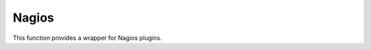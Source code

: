 Nagios
------

This function provides a wrapper for Nagios plugins.

.. py:method:: check_load()

    ::

        nagios().nrpe('check_load')

    Example check result as JSON:

    .. code-block:: json

        {
            "load1": 2.86,
            "load15": 3.13,
            "load5": 3.23
        }

        .. py:method:: check_list_timeout()

            ::

                nagios().nrpe('check_list_timeout',  path="/data/production/", timeout=10)

            This command will run "timeout 10 ls /data/production/" on the
            target host via nrpe.

            Example check result as JSON:

            .. code-block:: json

                {

                    "exit":0,
                    "timeout":0
                }

            Exit is the exitcode from nrpe 0 for OK, 2 for ERROR.
            Timeout should not be used, yet.

        .. py:method:: check_diff_reverse()

            ::

                nagios().nrpe('check_diff_reverse')

            Example check result as JSON:

            .. code-block:: json

                {
                    "CommitLimit-Committed_AS": 16022524
                }

        .. py:method:: check_mailq_postfix()

            ::

                nagios().nrpe('check_mailq_postfix')

            Example check result as JSON:

            .. code-block:: json

                {
                    "unsent": 0
                }

        .. py:method:: check_memcachestatus()

            ::

                nagios().nrpe('check_memcachestatus', port=11211)

            Example check result as JSON:

            .. code-block:: json

                {
                    "curr_connections": 0.0,
                    "cmd_get": 3569.09,
                    "bytes_written": 66552.9,
                    "get_hits": 1593.9,
                    "cmd_set": 0.04,
                    "curr_items": 0.0,
                    "get_misses": 1975.19,
                    "bytes_read": 83077.28
                }

        .. py:method:: check_findfiles()

            Find-file analyzer plugin for Nagios. This plugin checks for newer files within a directory and checks their access time, modification time and count.

            ::

                nagios().nrpe('check_findfiles', directory='/data/example/error/', epoch=1)

            Example check result as JSON:

            .. code-block:: json

                {
                    "ftotal": 0,
                    "faccess": 0,
                    "fmodify": 0
                }

        .. py:method:: check_findolderfiles()

            Find-file analyzer plugin for Nagios. This plugin checks for files within a directory older than 2 given times in minutes.

            ::

                nagios().nrpe('check_findolderfiles', directory='/data/stuff,/mnt/other', time01=480, time02=600)

            Example check result as JSON:

            .. code-block:: json

                {
                    "total files": 831,
                    "files older than time01": 112,
                    "files older than time02": 0
                }

        .. py:method:: check_findfiles_names()

            Find-file analyzer plugin for Nagios. This plugin checks for newer files within a directory, optionally matching a filename pattern, and checks their access time, modification time and count.

            ::

                nagios().nrpe('check_findfiles_names', directory='/mnt/storage/error/', epoch=1, name='app*')

            Example check result as JSON:

            .. code-block:: json

                {
                    "ftotal": 0,
                    "faccess": 0,
                    "fmodify": 0
                }

        .. py:method:: check_findfiles_names_exclude()

            Find-file analyzer plugin for Nagios. This plugin checks for newer files within a directory, optionally matching a filename pattern(in this command the files are excluded), and checks their access time, modification time and count.

            ::

                nagios().nrpe('check_findfiles_names_exclude', directory='/mnt/storage/error/', epoch=1, name='app*')

            Example check result as JSON:

            .. code-block:: json

                {
                    "ftotal": 0,
                    "faccess": 0,
                    "fmodify": 0
                }

        .. py:method:: check_logwatch()

            ::

                nagios().nrpe('check_logwatch', logfile='/var/logs/example/p{}/catalina.out'.format(entity['instance']), pattern='Full.GC')

            Example check result as JSON:

            .. code-block:: json

                {
                    "last": 0,
                    "total": 0
                }

        .. py:method:: check_ntp_time()

            ::

                nagios().nrpe('check_ntp_time')

            Example check result as JSON:

            .. code-block:: json

                {
                    "offset": 0.003063
                }

        .. py:method:: check_iostat()

            ::

                nagios().nrpe('check_iostat', disk='sda')

            Example check result as JSON:

            .. code-block:: json

                {
                    "tps": 944.7,
                    "iowrite": 6858.4,
                    "ioread": 6268.4
                }

        .. py:method:: check_hpacucli()

            ::

                nagios().nrpe('check_hpacucli')

            Example check result as JSON:

            .. code-block:: json

                {
                    "logicaldrive_1": "OK",
                    "logicaldrive_2": "OK",
                    "logicaldrive_3": "OK",
                    "physicaldrive_2I:1:6": "OK",
                    "physicaldrive_2I:1:5": "OK",
                    "physicaldrive_1I:1:3": "OK",
                    "physicaldrive_1I:1:2": "OK",
                    "physicaldrive_1I:1:1": "OK",
                    "physicaldrive_1I:1:4": "OK"
                }

        .. py:method:: check_hpasm_fix_power_supply()

            ::

                nagios().nrpe('check_hpasm_fix_power_supply')

            Example check result as JSON:

            .. code-block:: json

                {
                    "status": "OK",
                    "message": "System: 'proliant dl360 g6', S/N: 'CZJ947016M', ROM: 'P64 05/05/2011', hardware working fine, da: 3 logical drives, 6 physical drives cpu_0=ok cpu_1=ok ps_2=ok fan_1=46% fan_2=46% fan_3=46% fan_4=46% temp_1=21 temp_2=40 temp_3=40 temp_4=36 temp_5=35 temp_6=37 temp_7=32 temp_8=36 temp_9=32 temp_10=36 temp_11=32 temp_12=33 temp_13=48 temp_14=29 temp_15=32 temp_16=30 temp_17=29 temp_18=39 temp_19=37 temp_20=38 temp_21=45 temp_22=42 temp_23=39 temp_24=48 temp_25=35 temp_26=46 temp_27=35 temp_28=71 | fan_1=46%;0;0 fan_2=46%;0;0 fan_3=46%;0;0 fan_4=46%;0;0 'temp_1_ambient'=21;42;42 'temp_2_cpu#1'=40;82;82 'temp_3_cpu#2'=40;82;82 'temp_4_memory_bd'=36;87;87 'temp_5_memory_bd'=35;78;78 'temp_6_memory_bd'=37;87;87 'temp_7_memory_bd'=32;78;78 'temp_8_memory_bd'=36;87;87 'temp_9_memory_bd'=32;78;78 'temp_10_memory_bd'=36;87;87 'temp_11_memory_bd'=32;78;78 'temp_12_power_supply_bay'=33;59;59 'temp_13_power_supply_bay'=48;73;73 'temp_14_memory_bd'=29;60;60 'temp_15_processor_zone'=32;60;60 'temp_16_processor_zone'=3"
                }

        .. py:method:: check_hpasm_gen8()

            ::

                nagios().nrpe('check_hpasm_gen8')

            Example check result as JSON:

            .. code-block:: json

                {
                    "status": "OK",
                    "message": "ignoring 16 dimms with status 'n/a' , System: 'proliant dl360p gen8', S/N: 'CZJ2340R6C', ROM: 'P71 08/20/2012', hardware working fine, da: 1 logical drives, 4 physical drives"
                }

        .. py:method:: check_openmanage()

            ::

                nagios().nrpe('check_openmanage')

            Example check result as JSON:

            .. code-block:: json

                {
                    "status": "OK",
                    "message": "System: 'PowerEdge R720', SN: 'GN2J8X1', 256 GB ram (16 dimms), 5 logical drives, 10 physical drives|T0_System_Board_Inlet=21C;42;47 T1_System_Board_Exhaust=36C;70;75 T2_CPU1=59C;95;100 T3_CPU2=52C;95;100 W2_System_Board_Pwr_Consumption=168W;896;980 A0_PS1_Current_1=0.8A;0;0 A1_PS2_Current_2=0.2A;0;0 V25_PS1_Voltage_1=230V;0;0 V26_PS2_Voltage_2=232V;0;0 F0_System_Board_Fan1=1680rpm;0;0 F1_System_Board_Fan2=1800rpm;0;0 F2_System_Board_Fan3=1680rpm;0;0 F3_System_Board_Fan4=2280rpm;0;0 F4_System_Board_Fan5=2400rpm;0;0 F5_System_Board_Fan6=2400rpm;0;0"
                }

        .. py:method:: check_ping()

            ::

                nagios().local('check_ping')

            Example check result as JSON:

            .. code-block:: json

                {
                    "rta": 1.899,
                    "pl": 0.0
                }

        .. py:method:: check_apachestatus_uri()

            ::

                nagios().nrpe('check_apachestatus_uri', url='http://127.0.0.1/server-status?auto') or nagios().nrpe('check_apachestatus_uri', url='http://127.0.0.1:10083/server-status?auto')

            Example check result as JSON:

            .. code-block:: json

                {
                    "idle": 60.0,
                    "busy": 15.0,
                    "hits": 24.256,
                    "kBytes": 379.692
                }

        .. py:method:: check_check_command_procs()

            ::

                nagios().nrpe('check_command_procs', process='httpd')

            Example check result as JSON:

            .. code-block:: json

                {
                    "procs": 33
                }

        .. py:method:: check_http_expect_port_header()

            ::

                nagios().nrpe('check_http_expect_port_header', ip='localhost', url= '/', redirect='warning', size='9000:90000', expect='200', port='88', hostname='www.example.com')

            Example check result as JSON:

            .. code-block:: json

                {
                    "size": 33633.0,
                    "time": 0.080755
                }

            **NOTE**: if the nrpe check returns an 'expect'result(return code is not the expected) , the check returns a NagiosError

        .. py:method:: check_mysql_processes()

            ::

                nagios().nrpe('check_mysql_processes', host='localhost', port='/var/lib/mysql/mysql.sock', user='myuser', password='mypas')

            Example check result as JSON:

            .. code-block:: json

                {
                    "avg": 0,
                    "threads": 1
                }

        .. py:method:: check_mysqlperformance()

            ::

                nagios().nrpe('check_mysqlperformance', host='localhost', port='/var/lib/mysql/mysql.sock', user='myuser', password='mypass')

            Example check result as JSON:

            .. code-block:: json

                {
                    "Com_select": 15.27,
                    "Table_locks_waited": 0.01,
                    "Select_scan": 2.25,
                    "Com_change_db": 0.0,
                    "Com_insert": 382.26,
                    "Com_replace": 8.09,
                    "Com_update": 335.7,
                    "Com_delete": 0.02,
                    "Qcache_hits": 16.57,
                    "Questions": 768.14,
                    "Qcache_not_cached": 1.8,
                    "Created_tmp_tables": 2.43,
                    "Created_tmp_disk_tables": 2.25,
                    "Aborted_clients": 0.3
                }

        .. py:method:: check_mysql_slave()

            ::

                nagios().nrpe('check_mysql_slave', host='localhost', port='/var/lib/mysql/mysql.sock', database='mydb', user='myusr', password='mypwd')

            Example check result as JSON:

            .. code-block:: json

                {
                    "Uptime": 6215760.0,
                    "Open tables": 3953.0,
                    "Slave IO": "Yes",
                    "Queries per second avg": 967.106,
                    "Slow queries": 1047406.0,
                    "Seconds Behind Master": 0.0,
                    "Threads": 1262.0,
                    "Questions": 6011300666.0,
                    "Slave SQL": "Yes",
                    "Flush tables": 1.0,
                    "Opens": 59466.0
                }


        .. py:method:: check_ssl_cert()

            ::

                nagios().nrpe('check_ssl_cert', host_ip='91.240.34.73', domain_name='www.example.com') or nagios().local('check_ssl_cert', host_ip='91.240.34.73', domain_name='www.example.com')

            Example check result as JSON:

            .. code-block:: json

                {
                    "days": 506
                }


                NRPE checks for Windows Hosts
                ^^^^^^^^^^^^^^^^^^^^^^^^^^^^^

                Checks are based on nsclient++ v.0.4.1. For more info look: http://docs.nsclient.org/

                .. py:method:: CheckCounter()

                    Returns performance counters for a process(usedMemory/WorkingSet)

                    ::

                        nagios().win('CheckCounter', process='eo_server')

                    Example check result as JSON:

                    used memory in bytes

                    .. code-block:: json

                        {
                            "ProcUsedMem": 811024384
                        }

                .. py:method:: CheckCPU()

                    ::

                        nagios().win('CheckCPU')

                    Example check result as JSON:

                    .. code-block:: json

                        {
                            "1": 4,
                            "10": 8,
                            "5": 14
                        }

                .. py:method:: CheckDriveSize()

                    ::

                        nagios().win('CheckDriveSize')

                    Example check result as JSON:

                        Used Space in MByte

                    .. code-block:: json

                        {
                            "C:\\ %": 61.0,
                            "C:\\": 63328.469

                        }

                .. py:method:: CheckEventLog()

                    ::

                        nagios().win('CheckEventLog', log='application', query='generated gt -7d AND type=\'error\'')

                    'generated gt -7d' means in the last 7 days

                    Example check result as JSON:

                    .. code-block:: json

                        {
                            "eventlog": 20
                        }

                .. py:method:: CheckFiles()

                    ::

                        nagios().win('CheckFiles', path='C:\\Import\\Exchange2Clearing', pattern='*.*', query='creation lt -1h')

                    'creation lt -1h' means older than 1 hour

                    Example check result as JSON:

                    .. code-block:: json

                        {
                            "found files": 22
                        }

                .. py:method:: CheckLogFile()

                    ::

                        nagios().win('CheckLogFile', logfile='c:\Temp\log\maxflow_portal.log', seperator=' ', query='column4 = \'ERROR\' OR column4 = \'FATAL\'')

                    Example check result as JSON:

                    .. code-block:: json

                        {
                            "count": 4
                        }

                .. py:method:: CheckMEM()

                    ::

                        nagios().win('CheckMEM')

                    Example check result as JSON:

                    used memory in MBytes

                    .. code-block:: json

                        {
                            "page file %": 16.0,
                            "page file": 5534.105,
                            "physical memory": 3331.109,
                            "virtual memory": 268.777,
                            "virtual memory %": 0.0,
                            "physical memory %": 20.0
                        }

                .. py:method:: CheckProcState()

                    ::

                        nagios().win('CheckProcState', process='check_mk_agent.exe')

                    Example check result as JSON:

                    .. code-block:: json

                        {
                            "status": "OK",
                            "message": "check_mk_agent.exe: running"
                        }

                .. py:method:: CheckServiceState()

                    ::

                        nagios().win('CheckServiceState', service='ENAIO_server')

                    Example check result as JSON:

                    .. code-block:: json

                        {
                            "status": "OK",
                            "message": "ENAIO_server: started"
                        }

                .. py:method:: CheckUpTime()

                    ::

                        nagios().win('CheckUpTime')

                    Example check result as JSON:

                    uptime in ms

                    .. code-block:: json

                        {
                            "uptime": 412488000
                        }
